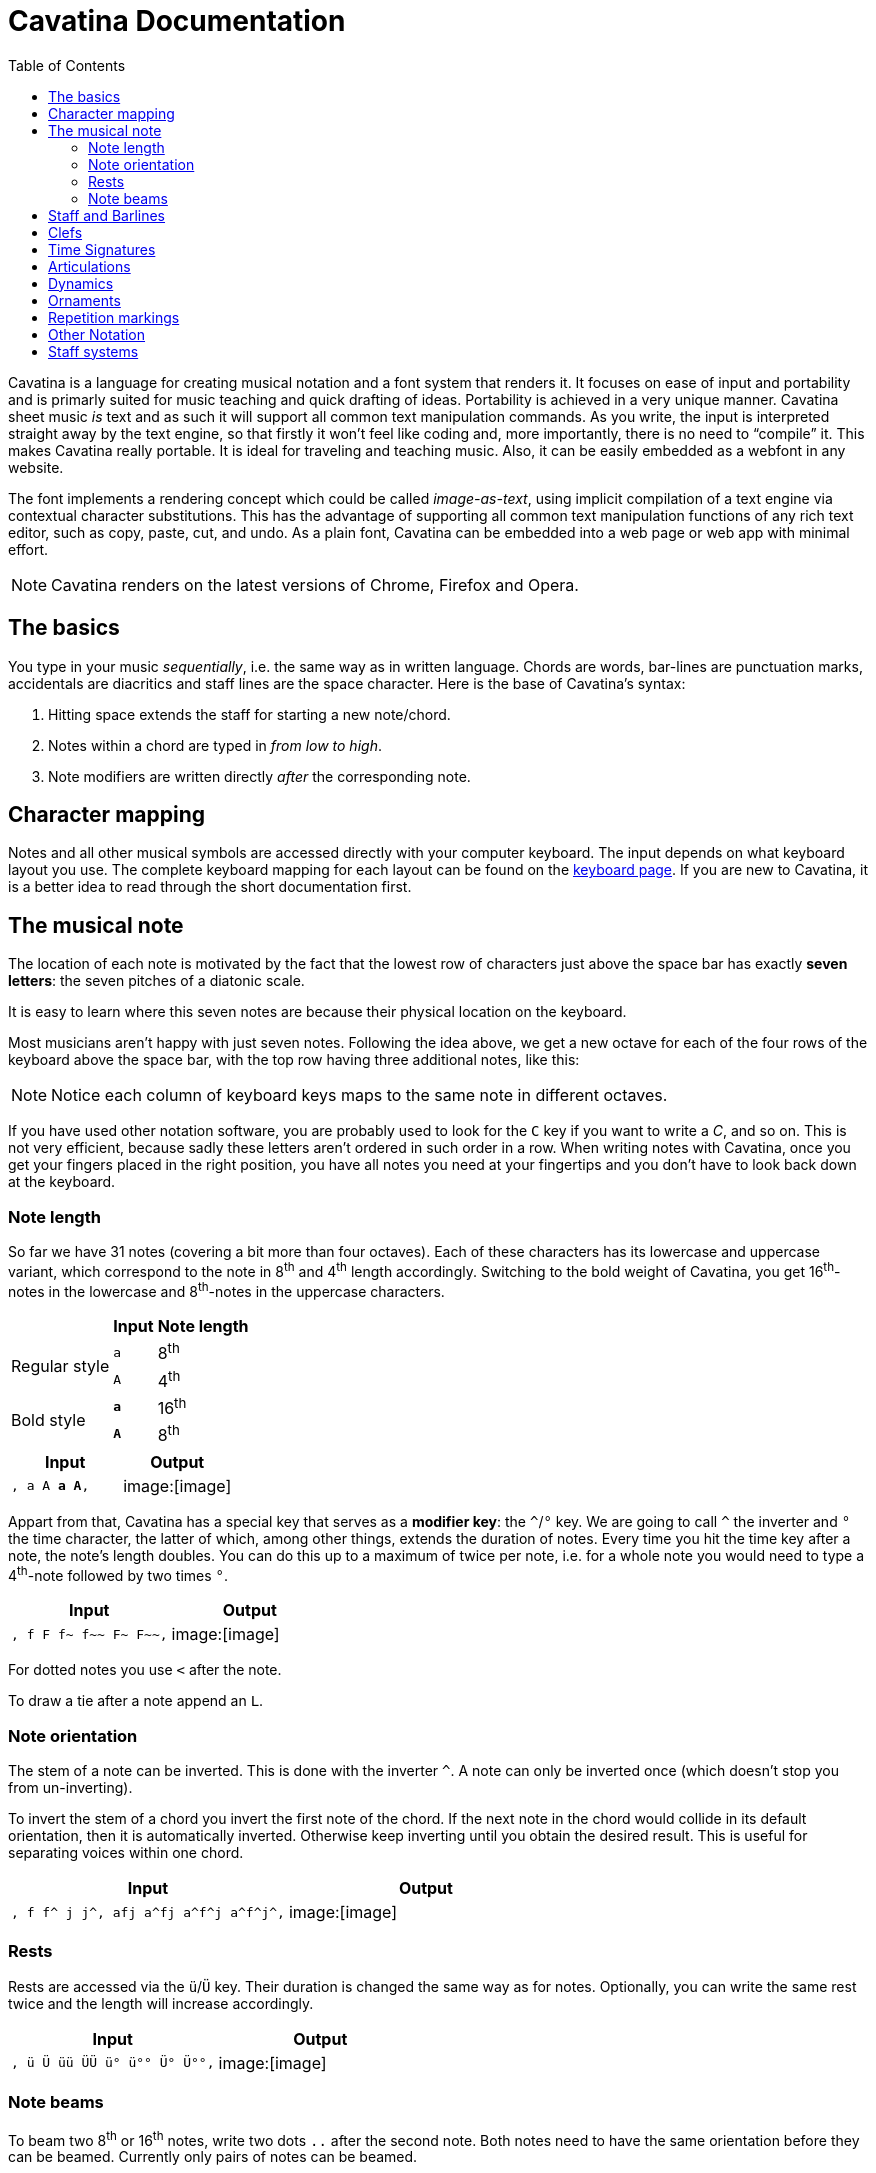 = Cavatina Documentation
:docinfo:
:stylesheet:    styles.css
:toc:           left
:nofooter:

ifdef::env-github[]
:tip-caption: :bulb:
:note-caption: :information_source:
:important-caption: :heavy_exclamation_mark:
:caution-caption: :fire:
:warning-caption: :warning:
endif::[]

Cavatina is a language for creating musical notation and a font system
that renders it. It focuses on ease of input and portability and is
primarly suited for music teaching and quick drafting of ideas.
Portability is achieved in a very unique manner. Cavatina sheet music
_is_ text and as such it will support all common text manipulation
commands. As you write, the input is interpreted straight away by the
text engine, so that firstly it won't feel like coding and, more
importantly, there is no need to “compile” it. This makes Cavatina
really portable. It is ideal for traveling and teaching music. Also, it
can be easily embedded as a webfont in any website.

The font implements a rendering concept which could be called
_image-as-text_, using implicit compilation of a text engine via
contextual character substitutions. This has the advantage of supporting
all common text manipulation functions of any rich text editor, such as
copy, paste, cut, and undo. As a plain font, Cavatina can be embedded
into a web page or web app with minimal effort.

[NOTE]
Cavatina renders on the latest versions of Chrome, Firefox and Opera.

== The basics

You type in your music _sequentially_, i.e. the same way as in written
language. Chords are words, bar-lines are punctuation marks, accidentals
are diacritics and staff lines are the space character. Here is the base
of Cavatina’s syntax:

1.  Hitting space extends the staff for starting a new note/chord.
2.  Notes within a chord are typed in _from low to high_.
3.  Note modifiers are written directly _after_ the corresponding note.

== Character mapping

Notes and all other musical symbols are accessed directly with your
computer keyboard. The input depends on what keyboard layout you use.
The complete keyboard mapping for each layout can be found on the
http://cavatinafont.com/en/keyboard[keyboard page]. If you are new to
Cavatina, it is a better idea to read through the short documentation
first.

== The musical note

The location of each note is motivated by the fact that the lowest row
of characters just above the space bar has exactly *seven letters*: the
seven pitches of a diatonic scale.

It is easy to learn where this seven notes are because their physical
location on the keyboard.

Most musicians aren't happy with just seven notes. Following the idea
above, we get a new octave for each of the four rows of the keyboard
above the space bar, with the top row having three additional notes,
like this:

[NOTE]
Notice each column of keyboard keys maps to the same note in different
octaves.

If you have used other notation software, you are probably used to look
for the `+C+` key if you want to write a _C_, and so on. This is not very
efficient, because sadly these letters aren’t ordered in such order in a
row. When writing notes with Cavatina, once you get your fingers placed
in the right position, you have all notes you need at your fingertips
and you don’t have to look back down at the keyboard.

=== Note length

So far we have 31 notes (covering a bit more than four octaves). Each of
these characters has its lowercase and uppercase variant, which
correspond to the note in 8^th^ and 4^th^ length accordingly. Switching
to the bold weight of Cavatina, you get 16^th^-notes in the lowercase
and 8^th^-notes in the uppercase characters.

[%autowidth]
|=========================
| | Input | Note length

.2+|Regular style 
| `+a+` | 8^th^
| `+A+` | 4^th^
.2+|Bold style 
| `+pass:q[*a*]+` | 16^th^
| `+pass:q[*A*]+` | 8^th^
|=========================

|================================
| Input | Output

m| , a A *a A*, | image:[image]
|================================

Appart from that, Cavatina has a special key that serves as a *modifier
key*: the `+^+`/`+°+` key. We are going to call `+^+` the inverter and `+°+` the
time character, the latter of which, among other things, extends the
duration of notes. Every time you hit the time key after a note, the
note’s length doubles. You can do this up to a maximum of twice per
note, i.e. for a whole note you would need to type a 4^th^-note followed
by two times `+°+`.

|=====================================
| Input | Output

l|, f F f~ f~~ F~ F~~, | image:[image]
|=====================================

For dotted notes you use `+<+` after the note.

To draw a tie after a note append an `+L+`.

=== Note orientation

The stem of a note can be inverted. This is done with the inverter `+^+`. A
note can only be inverted once (which doesn’t stop you from
un-inverting).

To invert the stem of a chord you invert the first note of the chord. If
the next note in the chord would collide in its default orientation,
then it is automatically inverted. Otherwise keep inverting until you
obtain the desired result. This is useful for separating voices within
one chord.

|====================================================
| Input | Output

l|, f f^ j j^, afj a^fj a^f^j a^f^j^, | image:[image]
|====================================================

=== Rests

Rests are accessed via the `+ü+`/`+Ü+` key. Their duration is changed the
same way as for notes. Optionally, you can write the same rest twice and
the length will increase accordingly.

|===========================================
| Input | Output

l|, ü Ü üü ÜÜ ü° ü°° Ü° Ü°°, | image:[image]
|===========================================

=== Note beams

To beam two 8^th^ or 16^th^ notes, write two dots `+..+` after the second
note. Both notes need to have the same orientation before they can be
beamed. Currently only pairs of notes can be beamed.

|======================================================
| Input | Output

l|,  dh sj..  d^h^ s^..j  d^h s^..j^.., | image:[image]
|======================================================

== Staff and Barlines

When you hit the spacebar you draw a new staff “block”. Before any note
or chord, you have to draw a new _staff_ block where this note or chord
will sit.

The barlines are located as follows:

[%autowidth]
|===========================
|Musical symbol |Raw input

| simple barline | `+,+`
| double barline | `+,,+`
| final barline | `+.+`
| repeat barline (start) | `+;+`
| repeat barline (end) | `+:+`
|===========================

Cavatina is not made to do minor adjustments to the layout, but if you
consider it necessary, you can gain control over horizontal spacing by
using the half space `+-+` and the quarter space `+--+`.

|===========================
| Input | Output

l|, ,, . ; : | image:[image]
|===========================

== Clefs

Cavatina supports three different clefs:

[%autowidth]
|=========================
| Musical symbol | Raw input

| F-clef | `+?+`
| C-Clef | `+?ß+` or `+ß?+`
| G-Clef | `+ß+`
|=========================

The input of the notes is invariant of the signature; it doesn’t depend
on the current clef.

|=======================================
| Input | Output

l|,ß f f ,? f f,ß? f f , | image:[image]
|=======================================

== Time Signatures

Time signatures have to be written after clefs (and key signatures) or
barlines. To start a time signature enter the _time_ key `+°+`. After that
you just write the upper and lower numeral successively.

To write the _common time_ or _cut time_ symbols, enter `+c+` or `+C+` after
the _time_ key.

A space is automatically attached after a time signature, so that you
don’t have to open a new staff block yourself.

|===========================================
| Input | Output

l|,°34 ,°1216 ,?'''°34 ,°c , | image:[image]
|===========================================

== Articulations

[%autowidth]
|=========================
| Musical symbol | Raw input

| staccato | `+ä+`
| tenuto | `+Ä+`
| staccatissimo | `+ää+`
| fermata | `+ÄÄ+`
| accent | `+>+`
|=========================

All articulations are written after the lowest note of a chord, except
the fermata, which is written after the highest note.

|===================================
| Input | Output

l|Aä AÄ Aää AÄÄ A> | image:[image]
|===================================

== Dynamics

Dynamics are aligned with respect to the note to which they are applied.
Therefore, if you are writing a chord with some dynamics marking, you
should write that marking just after the first (lowest) note of the
chord.

.Note dynamics
[%autowidth]
|===============================================
| Musical symbol | Raw input

| pianississimo | `pass:[***]`
| pianissimo | `pass:[**]`
| piano | `pass:[*]`
| mezzo piano | `pass:[*+]`
| mezzo forte | `pass:[+*]`
| forte | `pass:[+]`
| fortissimo | `pass:[++]`
| fortississimo | `pass:[+++]`
| sforzando | `pass:[++*]` or `pass:[**+]`
| forte-piano | `pass:[***+]` or `pass:[+++*]` or `pass:[**^]` or `pass:[++^]`
|===============================================

.Phrasal dynamics
[%autowidth]
|=========================
| Musical symbol | Raw input

| crescendo | `+l+`
| decrescendo | `+l^+`
|=========================

|==========================================
| Input | Output

l|d*fh  h^++er  M**+  Dl 
| image:[image]
|==========================================

== Ornaments

[%autowidth]
|=========================
| Musical symbol | Raw input

| mordent | `+ö+`
| inv. mordent | `+ö^+`
| trill | `+öö+`
| turn | `+Ö+`
| inv. turn | `+Ö^+`
| arpeggio | `+P+`
|=========================

Note that, intuitively enough, ornaments are inverted with the
_inverter_ key `+^+`.

To extend the trill or the arpeggio repeat that same character. The
arpeggio is written at the end of a chord.

|==========================================
| Input | Output

l|Dö DÖ Dö^ DÖ^ Döö Döööö 
|image:[image]
|==========================================

== Repetition markings

Apart from the repeat barlines `+;+`/`+:+`, you can use the following
repetition markings:

[%autowidth]
|=========================
| Musical symbol | Raw input

| 1^st^ repetition | `+o+`
| 2^nd^ repetition | `+oo+`
| end marking | `+o^+`
|=========================

The end marking is necessary for the MusicXML/MIDI converter to detect
the range of the repetition sections.

[%autowidth]
|=========================
| Musical symbol | Raw input

| coda | `+i+`
| segno | `+I+`
| D.C. | `+k+`
| D.S. | `+K+`
|=========================

Writing _coda_ or _segno_ right after _D.C._ or _D.S._ will append the
words "`al Coda`" and "`al Fine`" accordingly.

|===================================================
| Input | Output

l|, D F G Do, D F D Go^:oo  D S A Ü. | image:[image]
|===================================================

== Other Notation

Octave markings are used in a similar manner as repetition markings and
always after the highest note in a chord.

[%autowidth]
|=========================
| Musical symbol | Raw input

| 8^va^ | `+O+`
| 8^va^ (2) | `+OO+`
| end 8^va^ | `+O^+`
|=========================

The triplet is written before the chord sequence. Use tight spacing to
fit the notes under the mark: enter three quarter-spaces `+---+` between
the notes.

[%autowidth]
|=========================
| Musical symbol | Raw input

| triplet | `+_+`
|=========================

Pedal markings are lower markings and as such they have to be applied to
the first note of a chord.

[%autowidth]
|=========================
| Musical symbol | Raw input

| pedal | `+p+`
| release pedal | `+pp+`
|=========================

== Staff systems

To create systems of multiple staves you can extend barlines to join
with the upper staff. To draw a _grand staff_, first enter a newline
followed by a single barline `+,+` to start a new staff. To draw the brace
connecting with the upper staff, type in `+**+`. Then continue with the
clef and key signature as you would normally do. To connect the
subsequent barlines, write a single `+*+` after them.

[%autowidth]
|===============================
| Musical symbol | Raw input

| brace | `pass:[,**]`
| long barlines | `pass:[,*]` or `pass:[.*]` ...
|===============================

|==================================
| Input | Output

.2+l|
,ß''' DFJ DGJ J s d>..,
,**?''' A D Ü MJ ,*
| image:[image]
|==================================
